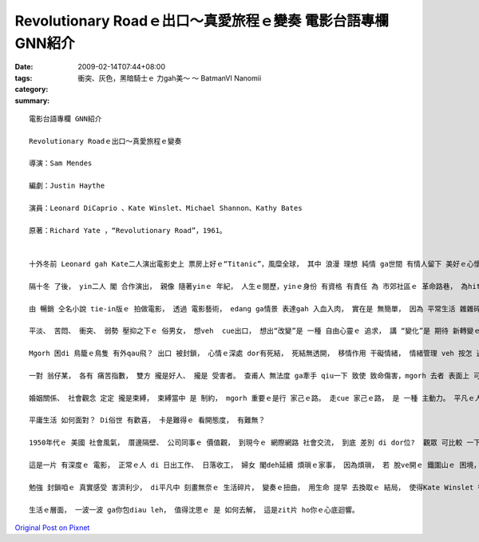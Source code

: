Revolutionary Roadｅ出口～真愛旅程ｅ變奏   電影台語專欄 GNN紹介
##################################################################################

:date: 2009-02-14T07:44+08:00
:tags: 
:category: 衝突、灰色，黑暗騎士ｅ 力gah美～ ～ BatmanVI  Nanomii
:summary: 


:: 

  電影台語專欄 GNN紹介

  Revolutionary Roadｅ出口～真愛旅程ｅ變奏

  導演：Sam Mendes

  編劇：Justin Haythe

  演員：Leonard DiCaprio 、Kate Winslet、Michael Shannon、Kathy Bates

  原著：Richard Yate ，“Revolutionary Road”，1961。


  十外冬前 Leonard gah Kate二人演出電影史上 票房上好ｅ“Titanic”，風糜全球， 其中 浪漫 理想 純情 ga世間 有情人留下 美好ｅ心懷。

  隔十冬 了後， yin二人 閣 合作演出， 親像 隨著yinｅ 年紀， 人生ｅ閱歷，yinｅ身份 有資格 有責任 為 市郊社區ｅ 革命路巷， 為hit個 美國ｅ 年代 替 一般世俗ｅ 民眾代言。

  由 暢銷 仝名小說 tie-in版ｅ 拍做電影， 透過 電影藝術， edang ga情景 表達gah 入血入肉， 實在是 無簡單， 因為 平常生活 雜雜碎碎， 鏡頭ｅ取捨， 外景gah內心ｅ 互相配襯 是 成功ｅ元素， ma是加強 影片ｅ焦點 — 平淡、苦悶、 衝突、弱勢ｅ展現。

  平淡、 苦悶、 衝突、 弱勢 壓抑之下ｅ 俗男女， 想veh  cue出口， 想出“改變”是 一種 自由心靈ｅ 追求， 講 “變化”是 期待 新轉變ｅ 出口， 親像zit個片名 叫 “變革之路”ｅ 前衛意涵。

  Mgorh 困di 鳥籠ｅ鳥隻 有外qau飛？ 出口 被封鎖， 心情ｅ深處 dor有死結， 死結無透開， 移情作用 干礙情緒， 情緒管理 veh 按怎 過zit關， 是 zit個故事ｅ 要點敘述。

  一對 翁仔某， 各有 痛苦指數， 雙方 攏是好人、 攏是 受害者。 查甫人 無法度 ga牽手 qiu一下 致使 致命傷害，mgorh 去者 表面上 可擺脫ｅ 痛苦， 留ho iau-di世間ｅ 查甫人 一世人ｅ遺害，若親像 刀deh割ｅ 遺憾， 正是 生命中 無可承受ｅ 輕。

  婚姻關係、 社會觀念 定定 攏是束縛， 束縛當中 是 制約， mgorh 重要ｅ是行 家己ｅ路。 走cue 家己ｅ路， 是 一種 主動力。 平凡ｅ人 過平凡ｅ 日子， 平凡當中 快樂ｅ感受， 永遠deh困擾著 veh按怎 甘願過著 你所定義ｅ生活品質。

  平庸生活 如何面對？ Di俗世 有歡喜， 卡是難得ｅ 看開態度， 有難無？

  1950年代ｅ 美國 社會風氣， 厝邊隔壁、 公司同事ｅ 價值觀， 到現今ｅ 網際網路 社會交流， 到底 差別 di dor位?  觀眾 可比較 一下。

  這是一片 有深度ｅ 電影， 正常ｅ人 di 日出工作、 日落收工， 婦女 閣deh延續 煩瑣ｅ家事， 因為煩瑣， 若 脫ve開ｅ 鐵圍山ｅ 困境， 包抄著 人gah 人之間ｅ 禮貌形式， 三姑六婆、 四叔七公， 來來往往， 攏是應付， 應付厝ｅ貸款、 應付 人情世事， ganna 一個 數學博士 一個 精神病患， 坦白無情ｅ 分析每一個 心中深處ｅ 實況， 真言、真語 惹人受氣， ga 充氣ｅ雞gui 刺ho破。

  勉強 封鎖咱ｅ 真實感受 害濟利少， di平凡中 刻畫無奈ｅ 生活碎片， 變奏ｅ扭曲， 用生命 提早 去換取ｅ 結局， 使得Kate Winslet 得著2009年度ｅ金球獎 上好女主角， Leonard DiCaprio．ｅ 角色詮釋， 表現 ma真出色leh！

  生活ｅ層面， 一波一波 ga你包diau leh， 值得沈思ｅ 是 如何去解， 這是zit片 ho你ｅ心底迴響。




`Original Post on Pixnet <http://nanomi.pixnet.net/blog/post/26053774>`_